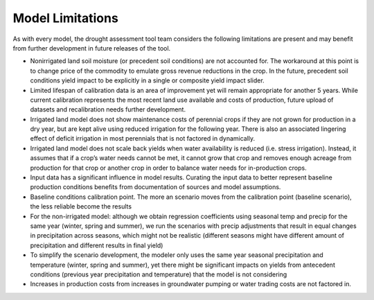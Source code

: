 Model Limitations
=====================
As with every model, the drought assessment tool team considers the following limitations are present and may benefit
from further development in future releases of the tool.

* Nonirrigated land soil moisture (or precedent soil conditions) are not accounted for. The workaround at this point is to change price of the commodity to emulate gross revenue reductions in the crop. In the future, precedent soil conditions yield impact to be explicitly in a single or composite yield impact slider.
* Limited lifespan of calibration data is an area of improvement yet will remain appropriate for another 5 years. While current calibration represents the most recent land use available and costs of production, future upload of datasets and recalibration needs further development.
* Irrigated land model does not show maintenance costs of perennial crops if they are not grown for production in a dry year, but are kept alive using reduced irrigation for the following year. There is also an associated lingering effect of deficit irrigation in most perennials that is not factored in dynamically.
* Irrigated land model does not scale back yields when water availability is reduced (i.e. stress irrigation). Instead, it assumes that if a crop’s water needs cannot be met, it cannot grow that crop and removes enough acreage from production for that crop or another crop in order to balance water needs for in-production crops.
* Input data has a significant influence in model results. Curating the input data to better represent baseline production conditions benefits from documentation of sources and model assumptions.
* Baseline conditions calibration point. The more an scenario moves from the calibration point (baseline scenario), the less reliable become the results
* For the non-irrigated model: although we obtain regression coefficients using seasonal temp and precip for the same year (winter, spring and summer), we run the scenarios with precip adjustments that result in equal changes in precipitation across seasons, which might not be realistic (different seasons might have different amount of precipitation and different results in final yield)
* To simplify the scenario development, the modeler only uses the same year seasonal precipitation and temperature (winter, spring and summer), yet there might be significant impacts on yields from antecedent conditions (previous year precipitation and temperature) that the model is not considering
* Increases in production costs from increases in groundwater pumping or water trading costs are not factored in.


.. todo:: refine, flesh out, and incorporate in a more digestible format
